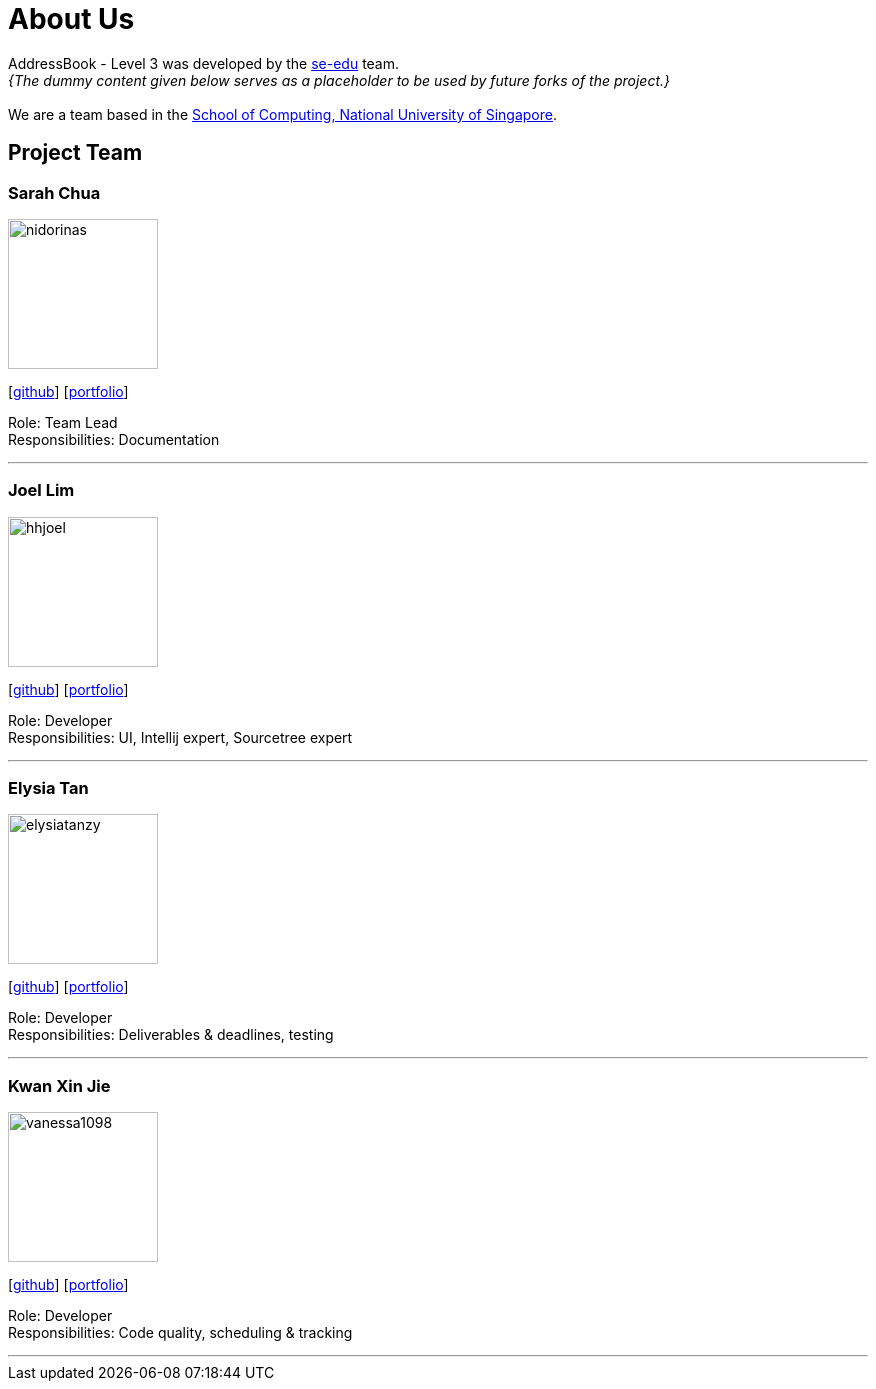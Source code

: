 = About Us
:site-section: AboutUs
:relfileprefix: team/
:imagesDir: images
:stylesDir: stylesheets

AddressBook - Level 3 was developed by the https://se-edu.github.io/docs/Team.html[se-edu] team. +
_{The dummy content given below serves as a placeholder to be used by future forks of the project.}_ +
{empty} +
We are a team based in the http://www.comp.nus.edu.sg[School of Computing, National University of Singapore].

== Project Team


=== Sarah Chua
image::nidorinas.png[width="150", align="left"]
{empty}[http://github.com/nidorinas[github]] [<<johndoe#, portfolio>>]

Role: Team Lead +
Responsibilities: Documentation

'''

=== Joel Lim
image::hhjoel.png[width="150", align="left"]
{empty}[http://github.com/hhjoel[github]] [<<johndoe#, portfolio>>]

Role: Developer +
Responsibilities: UI, Intellij expert, Sourcetree expert

'''

=== Elysia Tan
image::elysiatanzy.png[width="150", align="left"]
{empty}[http://github.com/ElysiaTanZY[github]] [<<johndoe#, portfolio>>]

Role: Developer +
Responsibilities: Deliverables & deadlines, testing

'''

=== Kwan Xin Jie
image::vanessa1098.png[width="150", align="left"]
{empty}[http://github.com/Vanessa1098[github]] [<<johndoe#, portfolio>>]

Role: Developer +
Responsibilities: Code quality, scheduling & tracking

'''

